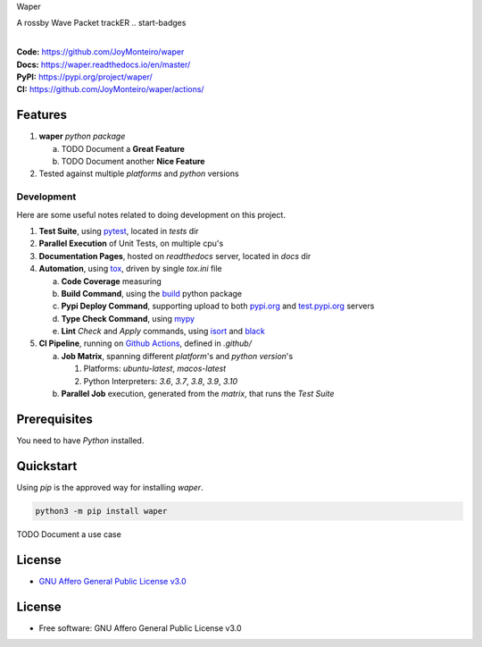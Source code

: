 Waper

A rossby Wave Packet trackER
.. start-badges

| |build| |docs| |coverage| |maintainability| |better_code_hub| |tech-debt|
| |release_version| |wheel| |supported_versions| |gh-lic| |commits_since_specific_tag_on_master| |commits_since_latest_github_release|

|
| **Code:** https://github.com/JoyMonteiro/waper
| **Docs:** https://waper.readthedocs.io/en/master/
| **PyPI:** https://pypi.org/project/waper/
| **CI:** https://github.com/JoyMonteiro/waper/actions/


Features
========

1. **waper** `python package`

   a. TODO Document a **Great Feature**
   b. TODO Document another **Nice Feature**
2. Tested against multiple `platforms` and `python` versions


Development
-----------
Here are some useful notes related to doing development on this project.

1. **Test Suite**, using `pytest`_, located in `tests` dir
2. **Parallel Execution** of Unit Tests, on multiple cpu's
3. **Documentation Pages**, hosted on `readthedocs` server, located in `docs` dir
4. **Automation**, using `tox`_, driven by single `tox.ini` file

   a. **Code Coverage** measuring
   b. **Build Command**, using the `build`_ python package
   c. **Pypi Deploy Command**, supporting upload to both `pypi.org`_ and `test.pypi.org`_ servers
   d. **Type Check Command**, using `mypy`_
   e. **Lint** *Check* and `Apply` commands, using `isort`_ and `black`_
5. **CI Pipeline**, running on `Github Actions`_, defined in `.github/`

   a. **Job Matrix**, spanning different `platform`'s and `python version`'s

      1. Platforms: `ubuntu-latest`, `macos-latest`
      2. Python Interpreters: `3.6`, `3.7`, `3.8`, `3.9`, `3.10`
   b. **Parallel Job** execution, generated from the `matrix`, that runs the `Test Suite`


Prerequisites
=============

You need to have `Python` installed.

Quickstart
==========

Using `pip` is the approved way for installing `waper`.

.. code-block:: sh

    python3 -m pip install waper


TODO Document a use case


License
=======

|gh-lic|

* `GNU Affero General Public License v3.0`_


License
=======

* Free software: GNU Affero General Public License v3.0



.. LINKS

.. _tox: https://tox.wiki/en/latest/

.. _pytest: https://docs.pytest.org/en/7.1.x/

.. _build: https://github.com/pypa/build

.. _pypi.org: https://pypi.org/

.. _test.pypi.org: https://test.pypi.org/

.. _mypy: https://mypy.readthedocs.io/en/stable/

.. _isort: https://pycqa.github.io/isort/

.. _black: https://black.readthedocs.io/en/stable/

.. _Github Actions: https://github.com/JoyMonteiro/waper/actions

.. _GNU Affero General Public License v3.0: https://github.com/JoyMonteiro/waper/blob/master/LICENSE


.. BADGE ALIASES

.. Build Status
.. Github Actions: Test Workflow Status for specific branch <branch>

.. |build| image:: https://img.shields.io/github/workflow/status/JoyMonteiro/waper/Test%20Python%20Package/master?label=build&logo=github-actions&logoColor=%233392FF
    :alt: GitHub Workflow Status (branch)
    :target: https://github.com/JoyMonteiro/waper/actions/workflows/test.yaml?query=branch%3Amaster


.. Documentation

.. |docs| image:: https://img.shields.io/readthedocs/waper/master?logo=readthedocs&logoColor=lightblue
    :alt: Read the Docs (version)
    :target: https://waper.readthedocs.io/en/master/

.. Code Coverage

.. |coverage| image:: https://img.shields.io/codecov/c/github/JoyMonteiro/waper/master?logo=codecov
    :alt: Codecov
    :target: https://app.codecov.io/gh/JoyMonteiro/waper

.. PyPI

.. |release_version| image:: https://img.shields.io/pypi/v/waper
    :alt: Production Version
    :target: https://pypi.org/project/waper/

.. |wheel| image:: https://img.shields.io/pypi/wheel/waper?color=green&label=wheel
    :alt: PyPI - Wheel
    :target: https://pypi.org/project/waper

.. |supported_versions| image:: https://img.shields.io/pypi/pyversions/waper?color=blue&label=python&logo=python&logoColor=%23ccccff
    :alt: Supported Python versions
    :target: https://pypi.org/project/waper

.. Github Releases & Tags

.. |commits_since_specific_tag_on_master| image:: https://img.shields.io/github/commits-since/JoyMonteiro/waper/v0.0.1/master?color=blue&logo=github
    :alt: GitHub commits since tagged version (branch)
    :target: https://github.com/JoyMonteiro/waper/compare/v0.0.1..master

.. |commits_since_latest_github_release| image:: https://img.shields.io/github/commits-since/JoyMonteiro/waper/latest?color=blue&logo=semver&sort=semver
    :alt: GitHub commits since latest release (by SemVer)

.. LICENSE (eg AGPL, MIT)
.. Github License

.. |gh-lic| image:: https://img.shields.io/github/license/JoyMonteiro/waper
    :alt: GitHub
    :target: https://github.com/JoyMonteiro/waper/blob/master/LICENSE


.. CODE QUALITY

.. Better Code Hub
.. Software Design Patterns

.. |better_code_hub| image:: https://bettercodehub.com/edge/badge/JoyMonteiro/waper?branch=master
    :alt: Better Code Hub
    :target: https://bettercodehub.com/


.. Code Climate CI
.. Code maintainability & Technical Debt

.. |maintainability| image:: https://img.shields.io/codeclimate/maintainability/JoyMonteiro/waper
    :alt: Code Climate Maintainability
    :target: https://codeclimate.com/github/JoyMonteiro/waper/maintainability

.. |tech-debt| image:: https://img.shields.io/codeclimate/tech-debt/JoyMonteiro/waper
    :alt: Technical Debt
    :target: https://codeclimate.com/github/JoyMonteiro/waper/maintainability
